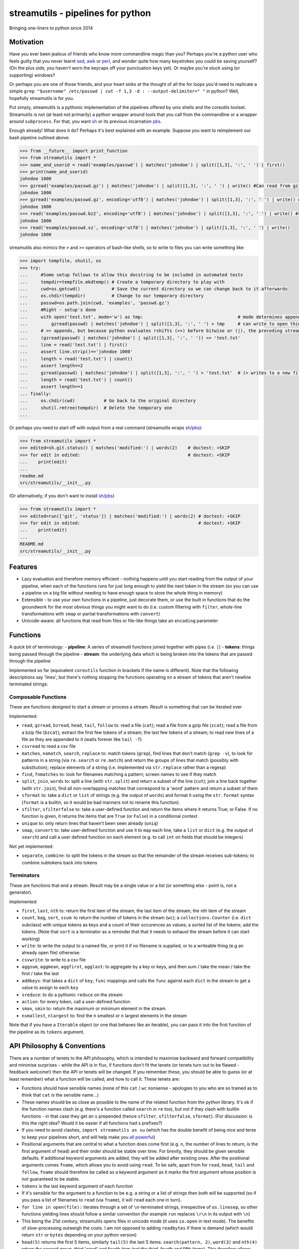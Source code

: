 streamutils - pipelines for python
==================================

Bringing one-liners to python since 2014

|Build Status| |Coverage Status|

Motivation
----------

Have you ever been jealous of friends who know more commandline magic
than you? Perhaps you're a python user who feels guilty that you never
learnt `sed <http://www.gnu.org/software/sed/>`__,
`awk <http://www.gnu.org/s/gawk/manual/gawk.html>`__ or
`perl <http://perl.org>`__, and wonder quite how many keystrokes you
could be saving yourself? (On the plus side, you haven't worn the
keycaps off your punctuation keys yet). Or maybe you're stuck using (or
supporting) windows?

Or perhaps you are one of those friends, and your heart sinks at the
thought of all the for loops you'd need to replicate a simple
``grep "$username" /etc/passwd | cut -f 1,3 -d : --output-delimiter=" "``
in python? Well, hopefully streamutils is for you.

Put simply, streamutils is a pythonic implementation of the pipelines
offered by unix shells and the coreutils toolset. Streamutils is not (at
least not primarily) a python wrapper around tools that you call from
the commandline or a wrapper around ``subprocess``. For that, you want
`sh <https://pypi.python.org/pypi/sh>`__ or its previous incarnation
`pbs <https://pypi.python.org/pypi/pbs>`__.

Enough already! What does it do? Perhaps it's best explained with an
example. Suppose you want to reimplement our bash pipeline outlined
above:

.. code:: python

    >>> from __future__ import print_function
    >>> from streamutils import *
    >>> name_and_userid = read('examples/passwd') | matches('johndoe') | split([1,3], ':', ' ') | first()
    >>> print(name_and_userid)
    johndoe 1000
    >>> gzread('examples/passwd.gz') | matches('johndoe') | split([1,3], ':', ' ') | write() #Can read from gzipped (and bzipped) files
    johndoe 1000
    >>> gzread('examples/passwd.gz', encoding='utf8') | matches('johndoe') | split([1,3], ':', ' ') | write() #You really ought to specify the unicode encoding
    johndoe 1000
    >>> read('examples/passwd.bz2', encoding='utf8') | matches('johndoe') | split([1,3], ':', ' ') | write() #streamutils will attempt to transparently decompress compressed files (.gz, .bz2, .xz)
    johndoe 1000
    >>> read('examples/passwd.xz', encoding='utf8') | matches('johndoe') | split([1,3], ':', ' ') | write() 
    johndoe 1000

streamutils also mimics the ``>`` and ``>>`` operators of bash-like
shells, so to write to files you can write something like:

.. code:: python

    >>> import tempfile, shutil, os
    >>> try:
    ...     #Some setup follows to allow this docstring to be included in automated tests
    ...     tempdir=tempfile.mkdtemp() # Create a temporary directory to play with
    ...     cwd=os.getcwd()            # Save the current directory so we can change back to it afterwards
    ...     os.chdir(tempdir)          # Change to our temporary directory
    ...     passwd=os.path.join(cwd, 'examples', 'passwd.gz')
    ...     #Right - setup's done
    ...     with open('test.txt', mode='w') as tmp:                                    # mode determines append / truncate behaviour
    ...         gzread(passwd) | matches('johndoe') | split([1,3], ':', ' ') > tmp     # can write to open things
    ...     # >> appends, but because python evaluates rshifts (>>) before bitwise or (|), the preceding stream must be in brackets
    ...     (gzread(passwd) | matches('johndoe') | split([1,3], ':', ' ')) >> 'test.txt'
    ...     line = read('test.txt') | first()
    ...     assert line.strip()=='johndoe 1000'
    ...     length = read('test.txt') | count()
    ...     assert length==2
    ...     gzread(passwd) | matches('johndoe') | split([1,3], ':', ' ') > 'test.txt'  # (> writes to a new file)
    ...     length = read('test.txt') | count()
    ...     assert length==1
    ... finally:
    ...     os.chdir(cwd)           # Go back to the original directory
    ...     shutil.rmtree(tempdir)  # Delete the temporary one
    ...

Or perhaps you need to start off with output from a real command
(streamutils wraps
`sh <https://pypi.python.org/pypi/sh>`__/`pbs <https://pypi.python.org/pypi/pbs>`__):

.. code:: python

    >>> from streamutils import *
    >>> edited=sh.git.status() | matches('modified:') | words(2)    # doctest: +SKIP
    >>> for edit in edited:                                         # doctest: +SKIP
    ...    print(edit)
    ...
    readme.md
    src/streamutils/__init__.py

(Or alternatively, if you don't want to install
`sh <https://pypi.python.org/pypi/sh>`__/`pbs <https://pypi.python.org/pypi/pbs>`__)

.. code:: python

    >>> from streamutils import *
    >>> edited=run(['git', 'status']) | matches('modified:') | words(2) # doctest: +SKIP
    >>> for edit in edited:                                             # doctest: +SKIP
    ...    print(edit)
    ...
    README.md
    src/streamutils/__init__.py

Features
--------

-  Lazy evaluation and therefore memory efficient - nothing happens
   until you start reading from the output of your pipeline, when each
   of the functions runs for just long enough to yield the next token in
   the stream (so you can use a pipeline on a big file without needing
   to have enough space to store the whole thing in memory)
-  Extensible - to use your own functions in a pipeline, just decorate
   them, or use the built in functions that do the groundwork for the
   most obvious things you might want to do (i.e. custom filtering with
   ``filter``, whole-line transformations with ``smap`` or partial
   transformations with ``convert``)
-  Unicode-aware: all functions that read from files or file-like things
   take an ``encoding`` parameter

Functions
---------

A quick bit of terminology: - **pipeline**: A series of streamutil
functions joined together with pipes (i.e. ``|``) - **tokens**: things
being passed through the pipeline - **stream**: the underlying data
which is being broken into the tokens that are passed through the
pipeline

Implemented so far (equivalent ``coreutils`` function in brackets if the
name is different). Note that the following descriptions say 'lines',
but there's nothing stopping the functions operating on a stream of
tokens that aren't newline terminated strings:

Composable Functions
~~~~~~~~~~~~~~~~~~~~

These are functions designed to start a stream or process a stream.
Result is something that can be iterated over

Implemented:

-  ``read``, ``gzread``, ``bzread``, ``head``, ``tail``, ``follow`` to:
   read a file (``cat``); read a file from a gzip file (``zcat``); read
   a file from a bzip file (``bzcat``); extract the first few tokens of
   a stream; the last few tokens of a stream; to read new lines of a
   file as they are appended to it (waits forever like ``tail -f``)
-  ``csvread`` to read a csv file
-  ``matches``, ``nomatch``, ``search``, ``replace`` to: match tokens
   (``grep``), find lines that don't match (``grep -v``), to look for
   patterns in a string (via ``re.search`` or ``re.match``) and return
   the groups of lines that match (possibly with substitution); replace
   elements of a string (i.e. implemented via ``str.replace`` rather
   than a regexp)
-  ``find``, ``fnmatches`` to: look for filenames matching a pattern;
   screen names to see if they match
-  ``split``, ``join``, ``words`` to: split a line (with ``str.split``)
   and return a subset of the line (``cut``); join a line back together
   (with ``str.join``), find all non-overlapping matches that correspond
   to a 'word' pattern and return a subset of them
-  ``sformat`` to: take a ``dict`` or ``list`` of strings (e.g. the
   output of ``words``) and format it using the ``str.format`` syntax
   (``format`` is a builtin, so it would be bad manners not to rename
   this function).
-  ``sfilter``, ``sfilterfalse`` to: take a user-defined function and
   return the items where it returns True; or False. If no function is
   given, it returns the items that are ``True`` (or ``False``) in a
   conditional context
-  ``unique`` to: only return lines that haven't been seen already
   (``uniq``)
-  ``smap``, ``convert`` to: take user-defined function and use it to
   ``map`` each line; take a ``list`` or ``dict`` (e.g. the output of
   ``search``) and call a user defined function on each element (e.g. to
   call ``int`` on fields that should be integers)

Not yet implemented:

-  ``separate``, ``combine``: to split the tokens in the stream so that
   the remainder of the stream receives sub-tokens; to combine subtokens
   back into tokens

Terminators
~~~~~~~~~~~

These are functions that end a stream. Result may be a single value or a
list (or something else - point is, not a generator).

Implemented:

-  ``first``, ``last``, ``nth`` to: return the first item of the stream;
   the last item of the stream; the nth item of the stream
-  ``count``, ``bag``, ``sort``, ``ssum``: to return the number of
   tokens in the stream (``wc``); a ``collections.Counter`` (i.e.
   ``dict`` subclass) with unique tokens as keys and a count of their
   occurences as values; a sorted list of the tokens; add the tokens.
   (Note that ``sort`` is a terminator as a reminder that that it needs
   to exhaust the stream before it can start working)
-  ``write``: to write the output to a named file, or print it if no
   filename is supplied, or to a writeable thing (e.g an already open
   file) otherwise.
-  ``csvwrite``: to write to a csv file
-  ``aggsum``, ``aggmean``, ``aggfirst``, ``agglast``: to aggregate by a
   key or keys, and then sum / take the mean / take the first / take the
   last
-  ``addkeys``: that takes a ``dict`` of ``key``, ``func`` mappings and
   calls the ``func`` against each ``dict`` in the stream to get a value
   to assign to each ``key``
-  ``sreduce``: to do a pythonic ``reduce`` on the stream
-  ``action``: for every token, call a user-defined function
-  ``smax``, ``smin`` to: return the maximum or minimum element in the
   stream
-  ``nsmallest``, ``nlargest`` to: find the n smallest or n largest
   elements in the stream

Note that if you have a ``Iterable`` object (or one that behaves like an
iterable), you can pass it into the first function of the pipeline as
its ``tokens`` argument.

API Philosophy & Conventions
----------------------------

There are a number of tenets to the API philosophy, which is intended to
maximise backward and forward compatibility and minimise surprises -
while the API is in flux, if functions don't fit the tenets (or tenets
turn out to be flawed - feedback welcome!) then the API or tenets will
be changed. If you remember these, you should be able to guess (or at
least remember) what a function will be called, and how to call it.
These tenets are:

-  Functions should have sensible names (none of this ``cat`` / ``wc``
   nonsense - apologies to you who are so trained as to think that
   ``cat`` *is* the sensible name...)
-  These names should be as close as possible to the name of the related
   function from the python library. It's ok if the function names clash
   (e.g. there's a function called ``search`` in ``re`` too), but not if
   they clash with builtin functions - in that case they get an ``s``
   prepended (hence ``sfilter``, ``sfilterfalse``, ``sformat``). (For
   discussion: is this the right idea? Would it be easier if all
   functions had s prefixes?)
-  If you need to avoid clashes, ``import streamutils as su`` (which has
   the double benefit of being nice and terse to keep your pipelines
   short, and will help make you `all powerful <xkcd.com/149/>`__)
-  Positional arguments that are central to what a function does come
   first (e.g. ``n``, the number of lines to return, is the first
   argument of ``head``) and their order should be stable over time. For
   brevity, they should be given sensible defaults. If additional
   keyword arguments are added, they will be added after existing ones.
   After the positional arguments comes ``fname``, which allows you to
   avoid using ``read``. To be safe, apart from for ``read``, ``head``,
   ``tail`` and ``follow``, ``fname`` should therefore be called as a
   keyword argument as it marks the first argument whose position is not
   guaranteed to be stable.
-  ``tokens`` is the last keyword argument of each function
-  If it's sensible for the argument to a function to be e.g. a string
   or a list of strings then both will be supported (so if you pass a
   list of filenames to ``read`` (via ``fname``), it will ``read`` each
   one in turn).
-  ``for line in open(file):`` iterates through a set of
   ``\n``-terminated strings, irrespective of ``os.linesep``, so other
   functions yielding lines should follow a similar convention (for
   example ``run`` replaces ``\r\n`` in its output with ``\n``)
-  This being the 21st century, streamutils opens files in unicode mode
   (it uses ``io.open`` in text mode). The benefits of slow-processing
   outweigh the costs. I am not opposed to adding ``readbytes`` if there
   is demand (which would return ``str`` or ``bytes`` depending on your
   python version)
-  ``head(5)`` returns the first 5 items, similarly ``tail(5)`` the last
   5 items. ``search(pattern, 2)``, ``word(3)`` and ``nth(4)`` return
   the second group, third 'word' and fourth item (not the third, fourth
   and fifth items). This therefore allows ``word(0)`` to return all
   words. Using zero-based indexing in this case feels wrong to me - is
   that too confusing/suprising? (Note that this matches how the
   coreutils behave, and besides, python is inconsistent here -
   ``group(1)`` is the first not second group, as ``group(0)`` is
   reserved for the whole pattern).

I would be open to creating a ``coreutils`` (or similarly named)
subpackage, which aims to roughly replicate the names, syntax and flags
of the ``coreutils`` toolset (i.e. ``grep``, ``cut``, ``wc`` and
friends), but only if they are implemented as thin wrappers around
streamutils functions. After all, the functionality they provide is
tried and tested, even if their names were designed primarily to be
short to type (rather than logical, memorable or discoverable).

Installation and Dependencies
-----------------------------

``streamutils`` supports python >=2.6 (on 2.6 it needs the
``OrderedDict`` and ``Counter`` backports), pypy and python >=3 by using
the `six <https://pythonhosted.org/six/>`__ library (note that >=1.4.1
is required). For now, the easiest way to install it is to pull the
latest version direct from github by running:

::

    pip install git+https://github.com/maxgrenderjones/streamutils.git#egg=streamutils

Once it's been submitted to `pypi <https://pypi.python.org/>`__, if
you've already got the dependencies installed, you'll be able to install
streamutils from `pypi <https://pypi.python.org/>`__ by running:

::

    pip install streamutils

If you want pip to install the mandatory dependencies for you, then run:

::

    pip install streamutils[deps]

And if you want to use streamutils with
`sh <https://pypi.python.org/pypi/sh>`__ or
`pbs <https://pypi.python.org/pypi/pbs>`__
(`sh <https://pypi.python.org/pypi/sh>`__ succeeded
`pbs <https://pypi.python.org/pypi/pbs>`__ which is unmaintained but
`sh <https://pypi.python.org/pypi/sh>`__ doesn't support Windows) and
want ``pip`` to install them for you (note that they just provide
syntactic sugar, not any new functionality):

::

    pip install streamutils[sh]

Note that to use them, you have to use the ``sh`` variable of the
``streamutils`` package which returns ``wrap``-ed versions of the real
``sh`` functions.

Alternatively, you can install from the source by running:

::

    python setup.py install

If you don't have
`pip <http://pip.readthedocs.org/en/latest/installing.html>`__, which is
now the official way to install python packages (assuming your package
manager isn't doing it for you) then use your package manager to install
it, or if you don't have one (hello Windows users), download and run
https://raw.github.com/pypa/pip/master/contrib/get-pip.py

Status
------

``streamutils`` is currently alpha status. By which I mean: - I think it
works fine, but the code test coverage is not yet as high as I'd like
(is it ever?) - The API is unstable, i.e. the names of functions are
still in flux, the order of the positional arguments may change, and the
order of keyword arguments is almost guaranteed to change

So why release? - Because as soon as I managed to get ``streamutils``
working, I couldn't stop thinking of all the places I'd want to use it -
Because I value feedback on the API - if you think the names of
functions or their arguments would be more easily understood if they
were changed then open an issue and let's have the debate - Because it's
a great demonstration of the crazy stuff you can do in python by
overloading operators - Why not?

How does it work?
-----------------

You don't need to know this to use the library, but you may be curious
nonetheless - if you want, you can skip this section. (Warning: this may
make your head hurt - it did mine). It's all implemented through the
python magic of duck-typing contracts, decorators, generators and
overloaded operators. (So wrong it's right? You decide...) Let's explain
it with the example of a naive pipeline designed to find module-level
function names within ``ez_setup.py``:

.. code:: python

    >>> from streamutils import *
    >>> s = read('ez_setup.py') | search(r'^def (\w+)[(]', 1) #Nothing happens yet
    >>> first_function = s | first()                          #Only now is read actually called
    >>> print(first_function)
    _python_cmd

So what happened?

In order:

-  Functions used in pipelines are expected to (optionally) take as
   input an ``Iterable`` thing (as a keyword argument called ``tokens``
   - in future, it should be possible to use any name), and use it to
   return an ``Iterable`` thing, or ``yield`` a series of values
-  Before using a function in a pipeline, it must be ``wrap``-ped (via
   the ``@wrap`` decorator). This wraps the function in a
   ``ComposableFunction`` which defers execution, so, taking ``read``
   (equivalent of unix ``cat``) as an example, if you write
   ``s=read('ez_setup.py')`` then ``read`` not actually called, but the
   ``__call__`` method of wrapping ``ComposableFunction``. This returns
   a ``ConnectingGenerator`` (which implements the basic ``generator``
   functions) which waits for something to iterate over ``s`` or to
   compose (i.e. ``|``) ``s`` with another ``ConnectingGenerator``. When
   something starts iterating over a ``ConnectingGenerator``, it passes
   through the values ``yield``-ed by the underlying function (i.e.
   ``read``). So far, so unremarkable.
-  But, and here's where the magic happens, if you ``|`` ``s`` with
   another ``wrap``-ed function e.g. ``search``, then the ``tokens``
   keyword argument of ``read`` is assigned the generator that will
   yield the output of the real ``read`` function. But still, nothing
   has happened - the functions have simply been wired together

Two options for what you do next:

-  You iterate over ``s``, in which case the functions are finally
   called and the results are passed down the chain. (Your for loop
   would iterate over the function names in ``ez_setup.py``)
-  You compose ``s`` with a function (in this case ``first``) that has
   been decorated with ``wrapTerminator`` to give a ``Terminator``
   function. A ``Terminator`` function completes the pipeline and will
   return a value, not another ``generator``. (Strictly speaking, when
   you call a ``Terminator`` nothing happens. It's only when the
   ``__or__`` function (i.e. the ``|`` or ``or`` operator) is called
   betwen a ``ConnectingGenerator`` and a ``Terminator`` that the value
   returned by the function wrapped in a ``Terminator`` - in this case
   ``first()`` is called, and the chain of generators yield their
   values.

Contribute
----------

-  Issue Tracker: http://github.com/maxgrenderjones/streamutils/issues
-  Source Code: http://github.com/maxgrenderjones/streamutils
-  API documentation: http://streamutils.readthedocs.org/
-  Continuous integration: |Build Status|
-  Test coverage: |Coverage Status|

Acknowledgements and References
-------------------------------

A shout-out goes to David Beazley, who has written the most
comprehensible (and comprehensive) documentation that I've seen on `how
to use generators <http://www.dabeaz.com/generators/>`__

Apache log file example provided by
`Nasa <http://ita.ee.lbl.gov/html/contrib/NASA-HTTP.html>`__

License
-------

The project is licensed under the `Eclipse Public License - v
1.0 <http://choosealicense.com/licenses/eclipse/>`__

.. |Build Status| image:: https://travis-ci.org/maxgrenderjones/streamutils.png
   :target: https://travis-ci.org/maxgrenderjones/streamutils/
.. |Coverage Status| image:: https://coveralls.io/repos/maxgrenderjones/streamutils/badge.png?branch=master
   :target: https://coveralls.io/r/maxgrenderjones/streamutils?branch=master
.. |Coverage Status| image:: http://coveralls.io/repos/maxgrenderjones/streamutils/badge.png?branch=master
   :target: https://coveralls.io/r/maxgrenderjones/streamutils
